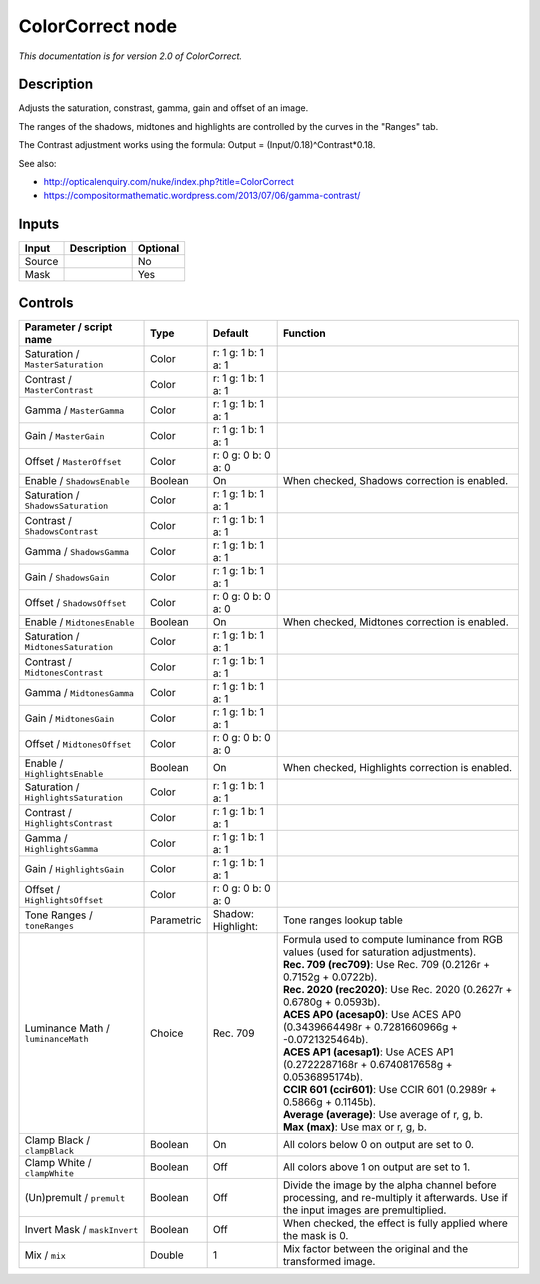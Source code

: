 .. _net.sf.openfx.ColorCorrectPlugin:

ColorCorrect node
=================

|pluginIcon| 

*This documentation is for version 2.0 of ColorCorrect.*

Description
-----------

Adjusts the saturation, constrast, gamma, gain and offset of an image.

The ranges of the shadows, midtones and highlights are controlled by the curves in the "Ranges" tab.

The Contrast adjustment works using the formula: Output = (Input/0.18)^Contrast\*0.18.

See also:

- http://opticalenquiry.com/nuke/index.php?title=ColorCorrect

- https://compositormathematic.wordpress.com/2013/07/06/gamma-contrast/

Inputs
------

+----------+---------------+------------+
| Input    | Description   | Optional   |
+==========+===============+============+
| Source   |               | No         |
+----------+---------------+------------+
| Mask     |               | Yes        |
+----------+---------------+------------+

Controls
--------

.. tabularcolumns:: |>{\raggedright}p{0.2\columnwidth}|>{\raggedright}p{0.06\columnwidth}|>{\raggedright}p{0.07\columnwidth}|p{0.63\columnwidth}|

.. cssclass:: longtable

+-----------------------------------------+--------------+--------------------------+--------------------------------------------------------------------------------------------------------------------------------------+
| Parameter / script name                 | Type         | Default                  | Function                                                                                                                             |
+=========================================+==============+==========================+======================================================================================================================================+
| Saturation / ``MasterSaturation``       | Color        | r: 1 g: 1 b: 1 a: 1      |                                                                                                                                      |
+-----------------------------------------+--------------+--------------------------+--------------------------------------------------------------------------------------------------------------------------------------+
| Contrast / ``MasterContrast``           | Color        | r: 1 g: 1 b: 1 a: 1      |                                                                                                                                      |
+-----------------------------------------+--------------+--------------------------+--------------------------------------------------------------------------------------------------------------------------------------+
| Gamma / ``MasterGamma``                 | Color        | r: 1 g: 1 b: 1 a: 1      |                                                                                                                                      |
+-----------------------------------------+--------------+--------------------------+--------------------------------------------------------------------------------------------------------------------------------------+
| Gain / ``MasterGain``                   | Color        | r: 1 g: 1 b: 1 a: 1      |                                                                                                                                      |
+-----------------------------------------+--------------+--------------------------+--------------------------------------------------------------------------------------------------------------------------------------+
| Offset / ``MasterOffset``               | Color        | r: 0 g: 0 b: 0 a: 0      |                                                                                                                                      |
+-----------------------------------------+--------------+--------------------------+--------------------------------------------------------------------------------------------------------------------------------------+
| Enable / ``ShadowsEnable``              | Boolean      | On                       | When checked, Shadows correction is enabled.                                                                                         |
+-----------------------------------------+--------------+--------------------------+--------------------------------------------------------------------------------------------------------------------------------------+
| Saturation / ``ShadowsSaturation``      | Color        | r: 1 g: 1 b: 1 a: 1      |                                                                                                                                      |
+-----------------------------------------+--------------+--------------------------+--------------------------------------------------------------------------------------------------------------------------------------+
| Contrast / ``ShadowsContrast``          | Color        | r: 1 g: 1 b: 1 a: 1      |                                                                                                                                      |
+-----------------------------------------+--------------+--------------------------+--------------------------------------------------------------------------------------------------------------------------------------+
| Gamma / ``ShadowsGamma``                | Color        | r: 1 g: 1 b: 1 a: 1      |                                                                                                                                      |
+-----------------------------------------+--------------+--------------------------+--------------------------------------------------------------------------------------------------------------------------------------+
| Gain / ``ShadowsGain``                  | Color        | r: 1 g: 1 b: 1 a: 1      |                                                                                                                                      |
+-----------------------------------------+--------------+--------------------------+--------------------------------------------------------------------------------------------------------------------------------------+
| Offset / ``ShadowsOffset``              | Color        | r: 0 g: 0 b: 0 a: 0      |                                                                                                                                      |
+-----------------------------------------+--------------+--------------------------+--------------------------------------------------------------------------------------------------------------------------------------+
| Enable / ``MidtonesEnable``             | Boolean      | On                       | When checked, Midtones correction is enabled.                                                                                        |
+-----------------------------------------+--------------+--------------------------+--------------------------------------------------------------------------------------------------------------------------------------+
| Saturation / ``MidtonesSaturation``     | Color        | r: 1 g: 1 b: 1 a: 1      |                                                                                                                                      |
+-----------------------------------------+--------------+--------------------------+--------------------------------------------------------------------------------------------------------------------------------------+
| Contrast / ``MidtonesContrast``         | Color        | r: 1 g: 1 b: 1 a: 1      |                                                                                                                                      |
+-----------------------------------------+--------------+--------------------------+--------------------------------------------------------------------------------------------------------------------------------------+
| Gamma / ``MidtonesGamma``               | Color        | r: 1 g: 1 b: 1 a: 1      |                                                                                                                                      |
+-----------------------------------------+--------------+--------------------------+--------------------------------------------------------------------------------------------------------------------------------------+
| Gain / ``MidtonesGain``                 | Color        | r: 1 g: 1 b: 1 a: 1      |                                                                                                                                      |
+-----------------------------------------+--------------+--------------------------+--------------------------------------------------------------------------------------------------------------------------------------+
| Offset / ``MidtonesOffset``             | Color        | r: 0 g: 0 b: 0 a: 0      |                                                                                                                                      |
+-----------------------------------------+--------------+--------------------------+--------------------------------------------------------------------------------------------------------------------------------------+
| Enable / ``HighlightsEnable``           | Boolean      | On                       | When checked, Highlights correction is enabled.                                                                                      |
+-----------------------------------------+--------------+--------------------------+--------------------------------------------------------------------------------------------------------------------------------------+
| Saturation / ``HighlightsSaturation``   | Color        | r: 1 g: 1 b: 1 a: 1      |                                                                                                                                      |
+-----------------------------------------+--------------+--------------------------+--------------------------------------------------------------------------------------------------------------------------------------+
| Contrast / ``HighlightsContrast``       | Color        | r: 1 g: 1 b: 1 a: 1      |                                                                                                                                      |
+-----------------------------------------+--------------+--------------------------+--------------------------------------------------------------------------------------------------------------------------------------+
| Gamma / ``HighlightsGamma``             | Color        | r: 1 g: 1 b: 1 a: 1      |                                                                                                                                      |
+-----------------------------------------+--------------+--------------------------+--------------------------------------------------------------------------------------------------------------------------------------+
| Gain / ``HighlightsGain``               | Color        | r: 1 g: 1 b: 1 a: 1      |                                                                                                                                      |
+-----------------------------------------+--------------+--------------------------+--------------------------------------------------------------------------------------------------------------------------------------+
| Offset / ``HighlightsOffset``           | Color        | r: 0 g: 0 b: 0 a: 0      |                                                                                                                                      |
+-----------------------------------------+--------------+--------------------------+--------------------------------------------------------------------------------------------------------------------------------------+
| Tone Ranges / ``toneRanges``            | Parametric   | Shadow:   Highlight:     | Tone ranges lookup table                                                                                                             |
+-----------------------------------------+--------------+--------------------------+--------------------------------------------------------------------------------------------------------------------------------------+
| Luminance Math / ``luminanceMath``      | Choice       | Rec. 709                 | | Formula used to compute luminance from RGB values (used for saturation adjustments).                                               |
|                                         |              |                          | | **Rec. 709 (rec709)**: Use Rec. 709 (0.2126r + 0.7152g + 0.0722b).                                                                 |
|                                         |              |                          | | **Rec. 2020 (rec2020)**: Use Rec. 2020 (0.2627r + 0.6780g + 0.0593b).                                                              |
|                                         |              |                          | | **ACES AP0 (acesap0)**: Use ACES AP0 (0.3439664498r + 0.7281660966g + -0.0721325464b).                                             |
|                                         |              |                          | | **ACES AP1 (acesap1)**: Use ACES AP1 (0.2722287168r + 0.6740817658g + 0.0536895174b).                                              |
|                                         |              |                          | | **CCIR 601 (ccir601)**: Use CCIR 601 (0.2989r + 0.5866g + 0.1145b).                                                                |
|                                         |              |                          | | **Average (average)**: Use average of r, g, b.                                                                                     |
|                                         |              |                          | | **Max (max)**: Use max or r, g, b.                                                                                                 |
+-----------------------------------------+--------------+--------------------------+--------------------------------------------------------------------------------------------------------------------------------------+
| Clamp Black / ``clampBlack``            | Boolean      | On                       | All colors below 0 on output are set to 0.                                                                                           |
+-----------------------------------------+--------------+--------------------------+--------------------------------------------------------------------------------------------------------------------------------------+
| Clamp White / ``clampWhite``            | Boolean      | Off                      | All colors above 1 on output are set to 1.                                                                                           |
+-----------------------------------------+--------------+--------------------------+--------------------------------------------------------------------------------------------------------------------------------------+
| (Un)premult / ``premult``               | Boolean      | Off                      | Divide the image by the alpha channel before processing, and re-multiply it afterwards. Use if the input images are premultiplied.   |
+-----------------------------------------+--------------+--------------------------+--------------------------------------------------------------------------------------------------------------------------------------+
| Invert Mask / ``maskInvert``            | Boolean      | Off                      | When checked, the effect is fully applied where the mask is 0.                                                                       |
+-----------------------------------------+--------------+--------------------------+--------------------------------------------------------------------------------------------------------------------------------------+
| Mix / ``mix``                           | Double       | 1                        | Mix factor between the original and the transformed image.                                                                           |
+-----------------------------------------+--------------+--------------------------+--------------------------------------------------------------------------------------------------------------------------------------+

.. |pluginIcon| image:: net.sf.openfx.ColorCorrectPlugin.png
   :width: 10.0%
